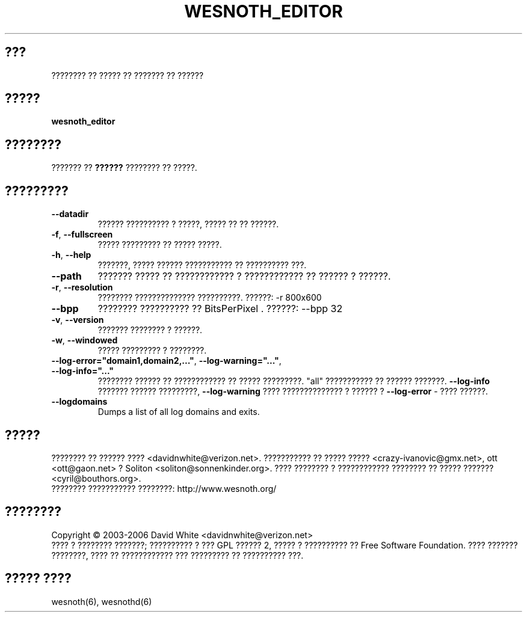 
.\" This program is free software; you can redistribute it and/or modify
.\" it under the terms of the GNU General Public License as published by
.\" the Free Software Foundation; either version 2 of the License, or
.\" (at your option) any later version.
.\"
.\" This program is distributed in the hope that it will be useful,
.\" but WITHOUT ANY WARRANTY; without even the implied warranty of
.\" MERCHANTABILITY or FITNESS FOR A PARTICULAR PURPOSE.  See the
.\" GNU General Public License for more details.
.\"
.\" You should have received a copy of the GNU General Public License
.\" along with this program; if not, write to the Free Software
.\" Foundation, Inc., 51 Franklin Street, Fifth Floor, Boston, MA  02110-1301  USA
.\"
.\"*******************************************************************
.\"
.\" This file was generated with po4a. Translate the source file.
.\"
.\"*******************************************************************
.TH WESNOTH_EDITOR 6 "??? 2005" wesnoth_editor "???????? ?? ????? ?? ??????? ?? ??????"

.SH ???
???????? ?? ????? ?? ??????? ?? ??????

.SH ?????
\fBwesnoth_editor\fP

.SH ????????
??????? ?? \fB??????\fP ???????? ?? ?????.

.SH ?????????

.TP 
\fB\-\-datadir\fP
?????? ?????????? ? ?????, ????? ?? ?? ??????.

.TP 
\fB\-f\fP,\fB\ \-\-fullscreen\fP
????? ????????? ?? ????? ?????.

.TP 
\fB\-h\fP,\fB\ \-\-help\fP
???????, ????? ?????? ??????????? ?? ?????????? ???.

.TP 
\fB\-\-path\fP
??????? ????? ?? ???????????? ? ???????????? ?? ?????? ? ??????.

.TP 
\fB\-r\fP,\fB\ \-\-resolution\fP
???????? ?????????????? ??????????. ??????: \-r 800x600

.TP 
\fB\-\-bpp\fP
???????? ?????????? ?? BitsPerPixel . ??????: \-\-bpp 32

.TP 
\fB\-v\fP,\fB\ \-\-version\fP
??????? ???????? ? ??????.

.TP 
\fB\-w\fP,\fB\ \-\-windowed\fP
????? ????????? ? ????????.
.TP 
\fB\-\-log\-error="domain1,domain2,..."\fP, \fB\-\-log\-warning="..."\fP, \fB\-\-log\-info="..."\fP
???????? ?????? ?? ???????????? ?? ????? ?????????. "all" ??????????? ??
?????? ???????. \fB\-\-log\-info\fP ??????? ?????? ?????????,  \fB\-\-log\-warning\fP
???? ?????????????? ? ?????? ? \fB\-\-log\-error\fP \- ???? ??????.
.TP 
\fB\-\-logdomains\fP
Dumps a list of all log domains and exits.

.SH ?????
???????? ?? ?????? ???? <davidnwhite@verizon.net>. ??????????? ??
????? ????? <crazy\-ivanovic@gmx.net>, ott <ott@gaon.net> ?
Soliton <soliton@sonnenkinder.org>. ???? ???????? ? ????????????
???????? ?? ????? ??????? <cyril@bouthors.org>.
.br
???????? ??????????? ????????: http://www.wesnoth.org/

.SH ????????
Copyright \(co 2003\-2006 David White <davidnwhite@verizon.net>
.br
???? ? ???????? ???????; ?????????? ? ??? GPL ?????? 2, ????? ? ??????????
?? Free Software Foundation. ???? ??????? ????????, ???? ?? ???????????? ???
????????? ?? ?????????? ???.

.SH "????? ????"
wesnoth(6), wesnothd(6)
